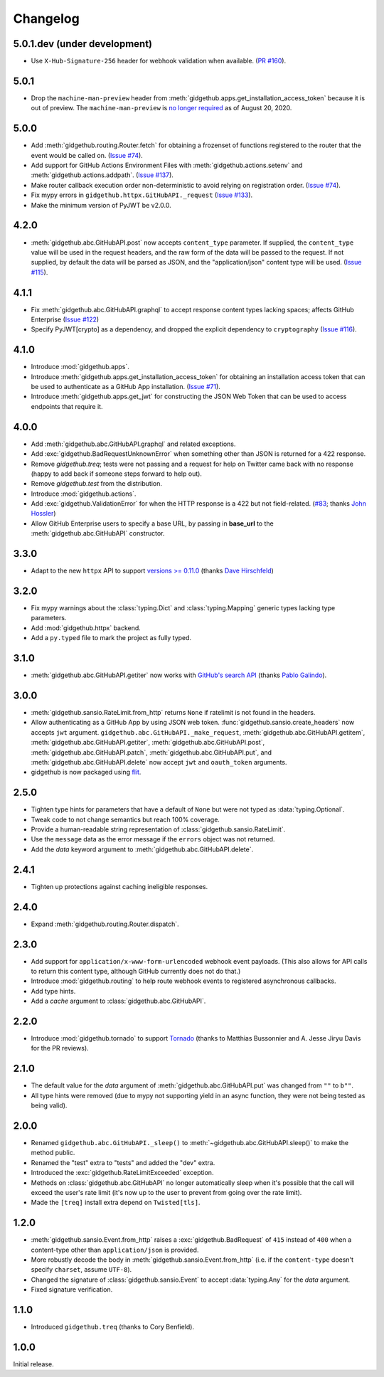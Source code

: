 Changelog
=========

5.0.1.dev (under development)
-----------------------------

- Use ``X-Hub-Signature-256`` header for webhook validation when available.
  (`PR #160 <https://github.com/brettcannon/gidgethub/pull/160>`_).

5.0.1
-----

- Drop the ``machine-man-preview`` header from :meth:`gidgethub.apps.get_installation_access_token`
  because it is out of preview. The ``machine-man-preview`` is `no longer
  required <https://developer.github.com/changes/#--machine-man-and-sailor-v-previews-graduate>`_
  as of August 20, 2020.


5.0.0
-----

- Add :meth:`gidgethub.routing.Router.fetch` for obtaining a frozenset of functions
  registered to the router that the event would be called on.
  (`Issue #74 <https://github.com/brettcannon/gidgethub/issues/74>`_).
- Add support for GitHub Actions Environment Files with :meth:`gidgethub.actions.setenv`
  and :meth:`gidgethub.actions.addpath`.
  (`Issue #137 <https://github.com/brettcannon/gidgethub/issues/132>`_).
- Make router callback execution order non-deterministic to avoid relying on
  registration order.
  (`Issue #74 <https://github.com/brettcannon/gidgethub/issues/74>`_).
- Fix mypy errors in ``gidgethub.httpx.GitHubAPI._request``
  (`Issue #133 <https://github.com/brettcannon/gidgethub/issues/133>`_).
- Make the minimum version of PyJWT be v2.0.0.

4.2.0
-----

- :meth:`gidgethub.abc.GitHubAPI.post` now accepts ``content_type`` parameter.
  If supplied, the ``content_type`` value will be used in the request headers,
  and the raw form of the data will be passed to the request. If not supplied,
  by default the data will be parsed as JSON, and the "application/json" content
  type will be used. (`Issue #115 <https://github.com/brettcannon/gidgethub/issues/115>`_).

4.1.1
-----

- Fix :meth:`gidgethub.abc.GitHubAPI.graphql` to accept response content types lacking
  spaces; affects GitHub Enterprise
  (`Issue #122 <https://github.com/brettcannon/gidgethub/pull/122>`_)

- Specify PyJWT[crypto] as a dependency, and dropped the explicit dependency to
  ``cryptography`` (`Issue #116 <https://github.com/brettcannon/gidgethub/issues/116>`_).

4.1.0
-----

- Introduce :mod:`gidgethub.apps`.

- Introduce :meth:`gidgethub.apps.get_installation_access_token`
  for obtaining an installation access token that can be used to authenticate as
  a GitHub App installation. (`Issue #71 <https://github.com/brettcannon/gidgethub/issues/71>`_).

- Introduce :meth:`gidgethub.apps.get_jwt` for constructing the JSON Web Token
  that can be used to access endpoints that require it.

4.0.0
-----

- Add :meth:`gidgethub.abc.GitHubAPI.graphql` and related exceptions.
- Add :exc:`gidgethub.BadRequestUnknownError` when something other than JSON is
  returned for a 422 response.
- Remove `gidgethub.treq`; tests were not passing and a request for help on
  Twitter came back with no response (happy to add back if someone steps forward
  to help out).
- Remove `gidgethub.test` from the distribution.
- Introduce :mod:`gidgethub.actions`.
- Add :exc:`gidgethub.ValidationError` for when the HTTP response is a 422 but not
  field-related. (`#83 <https://github.com/brettcannon/gidgethub/pull/83>`_;
  thanks `John Hossler <https://github.com/jmhossler>`_)
- Allow GitHub Enterprise users to specify a base URL, by passing in **base_url**
  to the :meth:`gidgethub.abc.GitHubAPI` constructor.

3.3.0
-----

- Adapt to the new ``httpx`` API to support
  `versions >= 0.11.0 <https://github.com/encode/httpx/blob/master/CHANGELOG.md>`_
  (thanks `Dave Hirschfeld <https://github.com/dhirschfeld>`_)

3.2.0
-----

- Fix mypy warnings about the :class:`typing.Dict` and :class:`typing.Mapping`
  generic types lacking type parameters.
- Add :mod:`gidgethub.httpx` backend.
- Add a ``py.typed`` file to mark the project as fully typed.

3.1.0
-----

- :meth:`gidgethub.abc.GitHubAPI.getiter` now works with
  `GitHub's search API <https://docs.github.com/en/free-pro-team@latest/rest/reference/search>`_
  (thanks `Pablo Galindo <https://github.com/pablogsal>`_).

3.0.0
-----

- :meth:`gidgethub.sansio.RateLimit.from_http` returns ``None`` if ratelimit is
  not found in the headers.
- Allow authenticating as a GitHub App by using JSON web token.
  :func:`gidgethub.sansio.create_headers` now accepts
  ``jwt`` argument. ``gidgethub.abc.GitHubAPI._make_request``,
  :meth:`gidgethub.abc.GitHubAPI.getitem`, :meth:`gidgethub.abc.GitHubAPI.getiter`,
  :meth:`gidgethub.abc.GitHubAPI.post`, :meth:`gidgethub.abc.GitHubAPI.patch`,
  :meth:`gidgethub.abc.GitHubAPI.put`, and :meth:`gidgethub.abc.GitHubAPI.delete` now
  accept ``jwt`` and ``oauth_token`` arguments.

- gidgethub is now packaged using `flit <https://flit.readthedocs.io/en/latest/>`_.

2.5.0
-----

- Tighten type hints for parameters that have a default of ``None``
  but were not typed as :data:`typing.Optional`.

- Tweak code to not change semantics but reach 100% coverage.

- Provide a human-readable string representation of
  :class:`gidgethub.sansio.RateLimit`.

- Use the ``message`` data as the error message
  if the ``errors`` object was not returned.

- Add the *data* keyword argument to :meth:`gidgethub.abc.GitHubAPI.delete`.


2.4.1
-----

- Tighten up protections against caching ineligible responses.


2.4.0
-----

- Expand :meth:`gidgethub.routing.Router.dispatch`.


2.3.0
-----

- Add support for ``application/x-www-form-urlencoded`` webhook event payloads.
  (This also allows for API calls to return this content type, although GitHub
  currently does not do that.)

- Introduce :mod:`gidgethub.routing` to help route webhook events to registered
  asynchronous callbacks.

- Add type hints.

- Add a *cache* argument to :class:`gidgethub.abc.GitHubAPI`.


2.2.0
-----

- Introduce :mod:`gidgethub.tornado` to support
  `Tornado <http://www.tornadoweb.org/>`_ (thanks to
  Matthias Bussonnier and A. Jesse Jiryu Davis for the PR reviews).


2.1.0
-----

- The default value for the *data* argument of :meth:`gidgethub.abc.GitHubAPI.put`
  was changed from ``""`` to ``b""``.
- All type hints were removed (due to mypy not supporting yield in an async
  function, they were not being tested as being valid).


2.0.0
-----

- Renamed ``gidgethub.abc.GitHubAPI._sleep()`` to
  :meth:`~gidgethub.abc.GitHubAPI.sleep()` to make the method public.
- Renamed the "test" extra to "tests" and added the "dev" extra.
- Introduced the :exc:`gidgethub.RateLimitExceeded` exception.
- Methods on :class:`gidgethub.abc.GitHubAPI` no longer automatically sleep when it's
  possible that the call will exceed the user's rate limit (it's now up to the
  user to prevent from going over the rate limit).
- Made the ``[treq]`` install extra depend on ``Twisted[tls]``.


1.2.0
-----

- :meth:`gidgethub.sansio.Event.from_http` raises a :exc:`gidgethub.BadRequest` of ``415``
  instead of ``400`` when a content-type other than ``application/json``
  is provided.
- More robustly decode the body in :meth:`gidgethub.sansio.Event.from_http`
  (i.e. if the ``content-type`` doesn't specify ``charset``, assume ``UTF-8``).
- Changed the signature of :class:`gidgethub.sansio.Event` to accept
  :data:`typing.Any` for the *data* argument.
- Fixed signature verification.


1.1.0
-----

- Introduced ``gidgethub.treq`` (thanks to Cory Benfield).


1.0.0
-----

Initial release.

